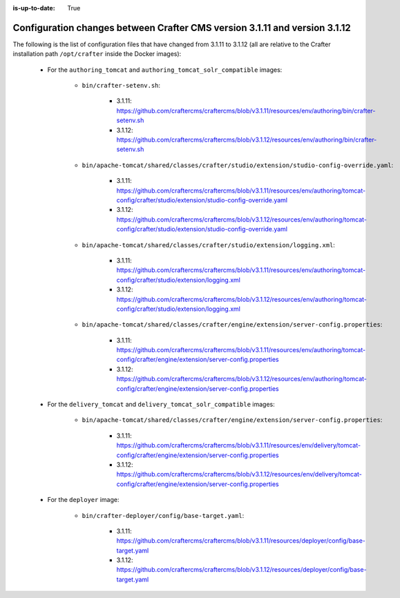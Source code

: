 :is-up-to-date: True

.. _docker-config-changes-3-1-10-to-3-1-10:

==========================================================================
Configuration changes between Crafter CMS version 3.1.11 and version 3.1.12 
==========================================================================

The following is the list of configuration files that have changed from 3.1.11 to 3.1.12 (all are relative to the Crafter 
installation path ``/opt/crafter`` inside the Docker images):

   - For the ``authoring_tomcat`` and ``authoring_tomcat_solr_compatible`` images:

      - ``bin/crafter-setenv.sh``:
      
         - 3.1.11: https://github.com/craftercms/craftercms/blob/v3.1.11/resources/env/authoring/bin/crafter-setenv.sh
         - 3.1.12: https://github.com/craftercms/craftercms/blob/v3.1.12/resources/env/authoring/bin/crafter-setenv.sh

      - ``bin/apache-tomcat/shared/classes/crafter/studio/extension/studio-config-override.yaml``:
      
         - 3.1.11: https://github.com/craftercms/craftercms/blob/v3.1.11/resources/env/authoring/tomcat-config/crafter/studio/extension/studio-config-override.yaml
         - 3.1.12: https://github.com/craftercms/craftercms/blob/v3.1.12/resources/env/authoring/tomcat-config/crafter/studio/extension/studio-config-override.yaml

      - ``bin/apache-tomcat/shared/classes/crafter/studio/extension/logging.xml``:
      
         - 3.1.11: https://github.com/craftercms/craftercms/blob/v3.1.11/resources/env/authoring/tomcat-config/crafter/studio/extension/logging.xml
         - 3.1.12: https://github.com/craftercms/craftercms/blob/v3.1.12/resources/env/authoring/tomcat-config/crafter/studio/extension/logging.xml    

      - ``bin/apache-tomcat/shared/classes/crafter/engine/extension/server-config.properties``:
      
         - 3.1.11: https://github.com/craftercms/craftercms/blob/v3.1.11/resources/env/authoring/tomcat-config/crafter/engine/extension/server-config.properties
         - 3.1.12: https://github.com/craftercms/craftercms/blob/v3.1.12/resources/env/authoring/tomcat-config/crafter/engine/extension/server-config.properties

   - For the ``delivery_tomcat`` and ``delivery_tomcat_solr_compatible`` images:

      - ``bin/apache-tomcat/shared/classes/crafter/engine/extension/server-config.properties``:
      
         - 3.1.11: https://github.com/craftercms/craftercms/blob/v3.1.11/resources/env/delivery/tomcat-config/crafter/engine/extension/server-config.properties
         - 3.1.12: https://github.com/craftercms/craftercms/blob/v3.1.12/resources/env/delivery/tomcat-config/crafter/engine/extension/server-config.properties

   - For the ``deployer`` image:       

      - ``bin/crafter-deployer/config/base-target.yaml``:
      
         - 3.1.11: https://github.com/craftercms/craftercms/blob/v3.1.11/resources/deployer/config/base-target.yaml
         - 3.1.12: https://github.com/craftercms/craftercms/blob/v3.1.12/resources/deployer/config/base-target.yaml    

